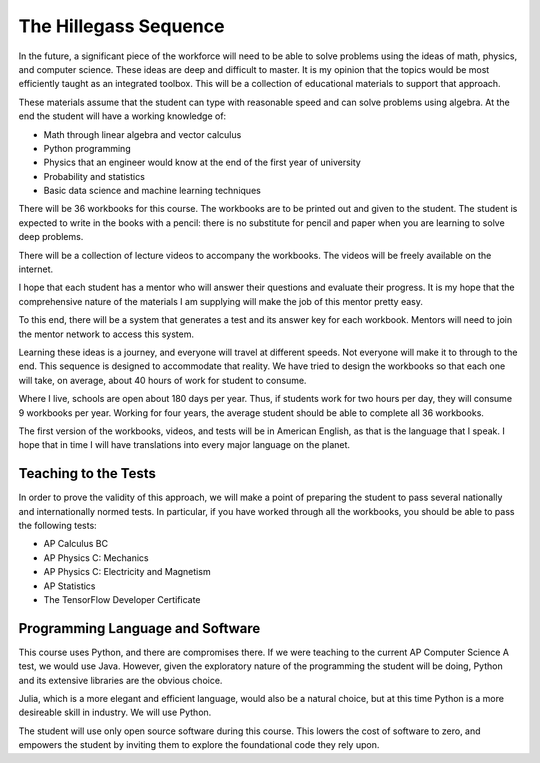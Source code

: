 The Hillegass Sequence
======================

In the future, a significant piece of the workforce will need to be
able to solve problems using the ideas of math, physics, and computer
science. These ideas are deep and difficult to master. It is my
opinion that the topics would be most efficiently taught as an
integrated toolbox. This will be a collection of educational materials
to support that approach.

These materials assume that the student can type with reasonable speed
and can solve problems using algebra. At the end the student will have
a working knowledge of:

* Math through linear algebra and vector calculus
* Python programming
* Physics that an engineer would know at the end of the first year of university
* Probability and statistics
* Basic data science and machine learning techniques

There will be 36 workbooks for this course. The workbooks are to be
printed out and given to the student. The student is expected to write
in the books with a pencil: there is no substitute for pencil and
paper when you are learning to solve deep problems.

There will be a collection of lecture videos to accompany the
workbooks. The videos will be freely available on the internet.

I hope that each student has a mentor who will answer their questions
and evaluate their progress. It is my hope that the comprehensive
nature of the materials I am supplying will make the job of this mentor
pretty easy.

To this end, there will be a system that generates a test and its
answer key for each workbook. Mentors will need to join the mentor
network to access this system.

Learning these ideas is a journey, and everyone will travel at
different speeds. Not everyone will make it to through to the
end. This sequence is designed to accommodate that reality. We have
tried to design the workbooks so that each one will take, on average,
about 40 hours of work for student to consume.

Where I live, schools are open about 180 days per year. Thus, if
students work for two hours per day, they will consume 9 workbooks per
year.  Working for four years, the average student should be able to complete all 36
workbooks.

The first version of the workbooks, videos, and tests will be in
American English, as that is the language that I speak. I hope that in
time I will have translations into every major language on the planet.

Teaching to the Tests
-----------------------

In order to prove the validity of this approach, we will make a point
of preparing the student to pass several nationally and
internationally normed tests. In particular, if you have
worked through all the workbooks, you should be able to pass the
following tests:

* AP Calculus BC
* AP Physics C: Mechanics
* AP Physics C: Electricity and Magnetism
* AP Statistics
* The TensorFlow Developer Certificate

Programming Language and Software
---------------------------------

This course uses Python, and there are compromises there.  If we were
teaching to the current AP Computer Science A test, we would use
Java. However, given the exploratory nature of the programming the
student will be doing, Python and its extensive libraries are the
obvious choice.

Julia, which is a more elegant and efficient language, would also be a
natural choice, but at this time Python is a more desireable skill in
industry. We will use Python.

The student will use only open source software during this
course. This lowers the cost of software to zero, and empowers the
student by inviting them to explore the foundational code they rely
upon.



